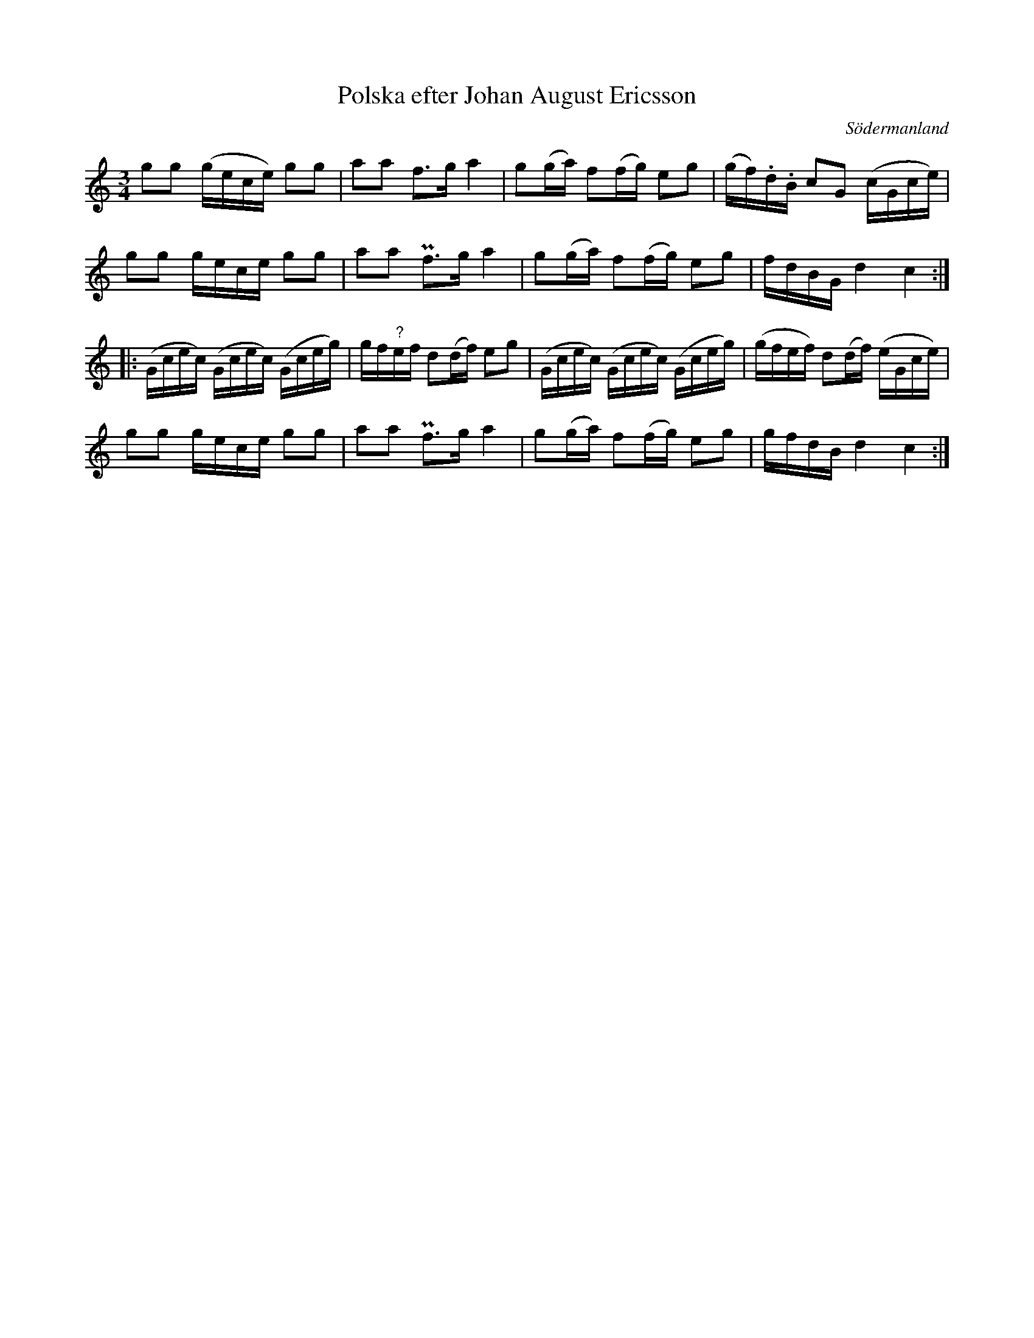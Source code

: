 %%abc-charset utf-8

X: 71
T: Polska efter Johan August Ericsson
S: efter Johan August Ericsson
B: SMUS - katalog M19 bild 22 (nr 71)
B: [[Notböcker/Johan August Ericssons notbok]]
B: Jämför SMUS - katalog M18 bild 69 nr 61 ur [[Notböcker/P E Ohlssons notbok]]
O: Södermanland
R: Polska
Z: Nils L, 2011-11-18
M: 3/4
L: 1/16
K: C
g2g2 (gece) g2g2 | a2a2 f2>g2 a4 | g2(ga) f2(fg) e2g2 | (gf).d.B c2G2 (cGce) |
g2g2 gece g2g2 | a2a2 Pf2>g2 a4 | g2(ga) f2(fg) e2g2 | fdBG d4 c4 ::
(Gcec) (Gcec) (Gceg) | gf"?"ef d2(df) e2g2 | (Gcec) (Gcec) (Gceg) | (gfef) d2(df) (eGce) |
g2g2 gece g2g2 | a2a2 Pf2>g2 a4 | g2(ga) f2(fg) e2g2 | gfdB d4 c4 :|


